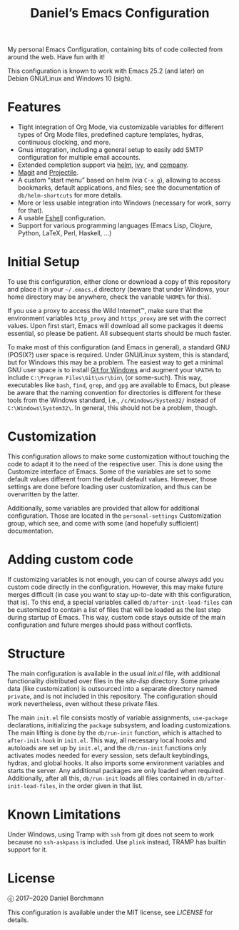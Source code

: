 #+title: Daniel’s Emacs Configuration

My personal Emacs Configuration, containing bits of code collected from around
the web.  Have fun with it!

This configuration is known to work with Emacs 25.2 (and later) on
Debian GNU/Linux and Windows 10 (sigh).

* Features

- Tight integration of Org Mode, via customizable variables for different types
  of Org Mode files, predefined capture templates, hydras, continuous clocking,
  and more.
- Gnus integration, including a general setup to easily add SMTP configuration
  for multiple email accounts.
- Extended completion support via [[https://github.com/emacs-helm/helm][helm]], [[https://github.com/abo-abo/swiper][ivy]], and [[https://company-mode.github.io/][company]].
- [[https://magit.vc/][Magit]] and [[https://github.com/bbatsov/projectile][Projectile]].
- A custom “start menu” based on helm (via ~C-x g~), allowing to access
  bookmarks, default applications, and files; see the documentation of
  ~db/helm-shortcuts~ for more details.
- More or less usable integration into Windows (necessary for work, sorry for
  that).
- A usable [[https://www.gnu.org/software/emacs/manual/html_mono/eshell.html][Eshell]] configuration.
- Support for various programming languages (Emacs Lisp, Clojure, Python, LaTeX,
  Perl, Haskell, …)

* Initial Setup

To use this configuration, either clone or download a copy of this repository
and place it in your =~/.emacs.d= directory (beware that under Windows, your
home directory may be anywhere, check the variable ~%HOME%~ for this).

If you use a proxy to access the Wild Internet™, make sure that the environment
variables ~http_proxy~ and ~https_proxy~ are set with the correct values.  Upon
first start, Emacs will download all some packages it deems essential, so please
be patient.  All subsequent starts should be much faster.

To make most of this configuration (and Emacs in general), a standard GNU
(POSIX?) user space is required.  Under GNU/Linux system, this is standard, but
for Windows this may be a problem.  The easiest way to get a minimal GNU user
space is to install [[https://git-scm.com/download/win][Git for Windows]] and augment your ~%PATH%~ to include
~C:\Program Files\Git\usr\bin\~ (or some-such).  This way, executables like
~bash~, ~find~, ~grep~, and ~gpg~ are available to Emacs, but please be aware
that the naming convention for directories is different for these tools from the
Windows standard, i.e., ~/c/Windows/System32/~ instead of
~C:\Windows\System32\~.  In general, this should not be a problem, though.

* Customization

This configuration allows to make some customization without touching the code
to adapt it to the need of the respective user.  This is done using the
Customize interface of Emacs.  Some of the variables are set to some default
values different from the default default values.  However, those settings are
done before loading user customization, and thus can be overwritten by the
latter.

Additionally, some variables are provided that allow for additional
configuration.  Those are located in the ~personal-settings~ Customization
group, which see, and come with some (and hopefully sufficient) documentation.

* Adding custom code

If customizing variables is not enough, you can of course always add you custom
code directly in the configuration.  However, this may make future merges
difficult (in case you want to stay up-to-date with this configuration, that
is).  To this end, a special variables called ~db/after-init-load-files~ can be
customized to contain a list of files that will be loaded as the last step
during startup of Emacs.  This way, custom code stays outside of the main
configuration and future merges should pass without conflicts.

* Structure

The main configuration is available in the usual [[init.el]] file, with additional
functionality distributed over files in the [[site-lisp]] directory.  Some private
data (like customization) is outsourced into a separate directory named
=private=, and is not included in this repository.  The configuration should
work nevertheless, even without these private files.

The main =init.el= file consists mostly of variable assignments, =use-package=
declarations, initializing the =package= subsystem, and loading customizations.
The main lifting is done by the =db/run-init= function, which is attached to
=after-init-hook= in =init.el=.  This way, all necessary local hooks and
autoloads are set up by =init.el=, and the =db/run-init= functions only
activates modes needed for every session, sets default keybindings, hydras, and
global hooks.  It also imports some environment variables and starts the server.
Any additional packages are only loaded when required.  Additionally, after all
this, ~db/run-init~ loads all files contained in ~db/after-init-load-files~, in
the order given in that list.

* Known Limitations

Under Windows, using Tramp with ~ssh~ from git does not seem to work because no
~ssh-askpass~ is included.  Use ~plink~ instead, TRAMP has builtin support for
it.

* License

ⓒ 2017–2020 Daniel Borchmann

This configuration is available under the MIT license, see [[LICENSE]] for details.
